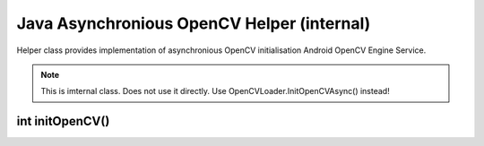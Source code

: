 *******************************************
Java Asynchronious OpenCV Helper (internal)
*******************************************

.. highlight:: java
.. module:: org.opencv.android
    :platform: Android
    :synopsis: Implements Android dependent Java classes
.. Class:: AsyncServiceHelper

Helper class provides implementation of asynchronious OpenCV initialisation Android OpenCV Engine Service.

.. note:: This is imternal class. Does not use it directly. Use OpenCVLoader.InitOpenCVAsync() instead!

int initOpenCV()
----------------

.. method:: int initOpenCV(String Version, Context AppContext, LoaderCallbackInterface Callback)

    Trys to init OpenCV library using OpenCV Engine Service. Callback method will be called, when initialisation finishes

    :param Version: Version of OpenCV
    :param AppContext: Application context for service connection
    :param CallBack: Object that implements LoaderCallbackInterface. See Helper callback interface
    :rtype: int
    :return: Base initialisation status. See Helper class constants